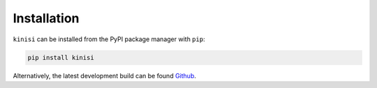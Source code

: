 Installation
============

``kinisi`` can be installed from the PyPI package manager with ``pip``:

.. code-block:: bash 

   pip install kinisi

Alternatively, the latest development build can be found `Github`_. 

.. _Github: https://github.com/bjmorgan/kinisi